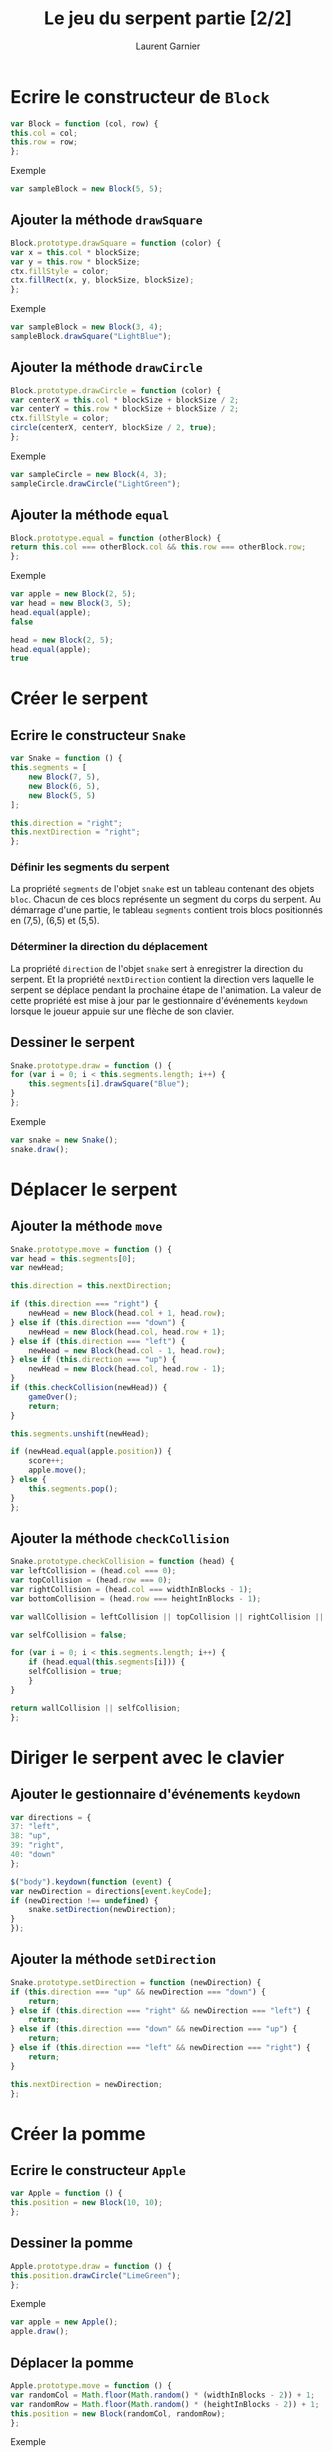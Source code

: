 #+TITLE: Le jeu du serpent partie [2/2]
#+AUTHOR: Laurent Garnier

* Ecrire le constructeur de =Block=

  #+BEGIN_SRC javascript
    var Block = function (col, row) {
	this.col = col;
	this.row = row;
    };
  #+END_SRC

  Exemple

  #+BEGIN_SRC javascript
    var sampleBlock = new Block(5, 5);
  #+END_SRC

** Ajouter la méthode =drawSquare=

   #+BEGIN_SRC javascript
     Block.prototype.drawSquare = function (color) {
	 var x = this.col * blockSize;
	 var y = this.row * blockSize;
	 ctx.fillStyle = color;
	 ctx.fillRect(x, y, blockSize, blockSize);
     };
   #+END_SRC


   Exemple

   #+BEGIN_SRC javascript
     var sampleBlock = new Block(3, 4);
     sampleBlock.drawSquare("LightBlue");
   #+END_SRC

** Ajouter la méthode =drawCircle=

   #+BEGIN_SRC javascript
     Block.prototype.drawCircle = function (color) {
	 var centerX = this.col * blockSize + blockSize / 2;
	 var centerY = this.row * blockSize + blockSize / 2;
	 ctx.fillStyle = color;
	 circle(centerX, centerY, blockSize / 2, true);
     };
   #+END_SRC

   Exemple
   #+BEGIN_SRC javascript
     var sampleCircle = new Block(4, 3);
     sampleCircle.drawCircle("LightGreen");
   #+END_SRC

** Ajouter la méthode =equal=

   #+BEGIN_SRC javascript
     Block.prototype.equal = function (otherBlock) {
	 return this.col === otherBlock.col && this.row === otherBlock.row;
     };
   #+END_SRC

   Exemple
   #+BEGIN_SRC javascript
     var apple = new Block(2, 5);
     var head = new Block(3, 5);
     head.equal(apple);
     false

     head = new Block(2, 5);
     head.equal(apple);
     true
   #+END_SRC

* Créer le serpent
** Ecrire le constructeur =Snake=

   #+BEGIN_SRC javascript
     var Snake = function () {
	 this.segments = [
	     new Block(7, 5),
	     new Block(6, 5),
	     new Block(5, 5)
	 ];

	 this.direction = "right";
	 this.nextDirection = "right";
     };
   #+END_SRC
   
*** Définir les segments du serpent

    La propriété =segments= de l'objet =snake= est un tableau
    contenant des objets =bloc=. Chacun de ces blocs représente un
    segment du corps du serpent. Au démarrage d'une partie, le tableau
    =segments= contient trois blocs positionnés en (7,5), (6,5) et
    (5,5).

*** Déterminer la direction du déplacement

    La propriété =direction= de l'objet =snake= sert à enregistrer la
    direction du serpent. Et la propriété =nextDirection= contient la
    direction vers laquelle le serpent se déplace pendant la prochaine
    étape de l'animation. La valeur de cette propriété est mise à jour
    par le gestionnaire d'événements =keydown= lorsque le joueur
    appuie sur une flèche de son clavier. 

** Dessiner le serpent

   #+BEGIN_SRC javascript
     Snake.prototype.draw = function () {
	 for (var i = 0; i < this.segments.length; i++) {
	     this.segments[i].drawSquare("Blue");
	 }
     };
   #+END_SRC

   Exemple
   #+BEGIN_SRC javascript
     var snake = new Snake();
     snake.draw();
   #+END_SRC


* Déplacer le serpent
** Ajouter la méthode =move=  

   #+BEGIN_SRC javascript
     Snake.prototype.move = function () {
	 var head = this.segments[0];
	 var newHead;

	 this.direction = this.nextDirection;

	 if (this.direction === "right") {
	     newHead = new Block(head.col + 1, head.row);
	 } else if (this.direction === "down") {
	     newHead = new Block(head.col, head.row + 1);
	 } else if (this.direction === "left") {
	     newHead = new Block(head.col - 1, head.row);
	 } else if (this.direction === "up") {
	     newHead = new Block(head.col, head.row - 1);
	 }
	 if (this.checkCollision(newHead)) {
	     gameOver();
	     return;
	 }

	 this.segments.unshift(newHead);

	 if (newHead.equal(apple.position)) {
	     score++;
	     apple.move();
	 } else {
	     this.segments.pop();
	 }
     };
   #+END_SRC

** Ajouter la méthode =checkCollision=

   #+BEGIN_SRC javascript
     Snake.prototype.checkCollision = function (head) {
	 var leftCollision = (head.col === 0);
	 var topCollision = (head.row === 0);
	 var rightCollision = (head.col === widthInBlocks - 1);
	 var bottomCollision = (head.row === heightInBlocks - 1);

	 var wallCollision = leftCollision || topCollision || rightCollision || bottomCollision;

	 var selfCollision = false;

	 for (var i = 0; i < this.segments.length; i++) {
	     if (head.equal(this.segments[i])) {
		 selfCollision = true;
	     }
	 }

	 return wallCollision || selfCollision;
     };
   #+END_SRC

* Diriger le serpent avec le clavier
** Ajouter le gestionnaire d'événements =keydown=
    
   #+BEGIN_SRC javascript
     var directions = {
	 37: "left",
	 38: "up",
	 39: "right",
	 40: "down"
     };

     $("body").keydown(function (event) {
	 var newDirection = directions[event.keyCode];
	 if (newDirection !== undefined) {
	     snake.setDirection(newDirection);
	 }
     });
   #+END_SRC

** Ajouter la méthode =setDirection=

   #+BEGIN_SRC javascript
     Snake.prototype.setDirection = function (newDirection) {
	 if (this.direction === "up" && newDirection === "down") {
	     return;
	 } else if (this.direction === "right" && newDirection === "left") {
	     return;
	 } else if (this.direction === "down" && newDirection === "up") {
	     return;
	 } else if (this.direction === "left" && newDirection === "right") {
	     return;
	 }

	 this.nextDirection = newDirection;
     };
   #+END_SRC

* Créer la pomme
** Ecrire le constructeur =Apple=

   #+BEGIN_SRC javascript
     var Apple = function () {
	 this.position = new Block(10, 10);
     };
   #+END_SRC

** Dessiner la pomme

   #+BEGIN_SRC javascript
     Apple.prototype.draw = function () {
	 this.position.drawCircle("LimeGreen");
     };
   #+END_SRC

   Exemple
   #+BEGIN_SRC javascript
     var apple = new Apple();
     apple.draw();
   #+END_SRC

** Déplacer la pomme

   #+BEGIN_SRC javascript
     Apple.prototype.move = function () {
	 var randomCol = Math.floor(Math.random() * (widthInBlocks - 2)) + 1;
	 var randomRow = Math.floor(Math.random() * (heightInBlocks - 2)) + 1;
	 this.position = new Block(randomCol, randomRow);
     };
   #+END_SRC

   Exemple
   #+BEGIN_SRC javascript
     var apple = new Apple();
     apple.move();
     apple.draw();
   #+END_SRC

* Assembler le tout

  #+BEGIN_SRC javascript
    // Set up canvas
    var canvas = document.getElementById("canvas");
    var ctx = canvas.getContext("2d");

    // Get the width and height from the canvas element
    var width = canvas.width;
    var height = canvas.height;

    // Work out the width and height in blocks
    var blockSize = 10;
    var widthInBlocks = width / blockSize;
    var heightInBlocks = height / blockSize;

    // Set score to 0
    var score = 0;

    // Draw the border
    var drawBorder = function () {
	ctx.fillStyle = "Gray";
	ctx.fillRect(0, 0, width, blockSize);
	ctx.fillRect(0, height - blockSize, width, blockSize);
	ctx.fillRect(0, 0, blockSize, height);
	ctx.fillRect(width - blockSize, 0, blockSize, height);
    };

    // Draw the score in the top-left corner
    var drawScore = function () {
	ctx.font = "20px Courier";
	ctx.fillStyle = "Black";
	ctx.textAlign = "left";
	ctx.textBaseline = "top";
	ctx.fillText("Score: " + score, blockSize, blockSize);
    };

    // Clear the interval and display Game Over text
    var gameOver = function () {
	clearInterval(intervalId);
	ctx.font = "60px Courier";
	ctx.fillStyle = "Black";
	ctx.textAlign = "center";
	ctx.textBaseline = "middle";
	ctx.fillText("Game Over", width / 2, height / 2);
    };

    // Draw a circle
    var circle = function (x, y, radius, fillCircle) {
	ctx.beginPath();
	ctx.arc(x, y, radius, 0, Math.PI * 2, false);
	if (fillCircle) {
	    ctx.fill();
	} else {
	    ctx.stroke();
	}
    };

    // The Block constructor
    var Block = function (col, row) {
	this.col = col;
	this.row = row;
    };

    // Draw a square at the block's location
    Block.prototype.drawSquare = function (color) {
	var x = this.col * blockSize;
	var y = this.row * blockSize;
	ctx.fillStyle = color;
	ctx.fillRect(x, y, blockSize, blockSize);
    };

    // Draw a circle at the block's location
    Block.prototype.drawCircle = function (color) {
	var centerX = this.col * blockSize + blockSize / 2;
	var centerY = this.row * blockSize + blockSize / 2;
	ctx.fillStyle = color;
	circle(centerX, centerY, blockSize / 2, true);
    };

    // Check if this block is in the same location as another block
    Block.prototype.equal = function (otherBlock) {
	return this.col === otherBlock.col && this.row === otherBlock.row;
    };

    // The Snake constructor
    var Snake = function () {
	this.segments = [
	    new Block(7, 5),
	    new Block(6, 5),
	    new Block(5, 5)
	];

	this.direction = "right";
	this.nextDirection = "right";
    };

    // Draw a square for each segment of the snake's body
    Snake.prototype.draw = function () {
	for (var i = 0; i < this.segments.length; i++) {
	    this.segments[i].drawSquare("Blue");
	}
    };

    // Create a new head and add it to the beginning of
    // the snake to move the snake in its current direction
    Snake.prototype.move = function () {
	var head = this.segments[0];
	var newHead;

	this.direction = this.nextDirection;

	if (this.direction === "right") {
	    newHead = new Block(head.col + 1, head.row);
	} else if (this.direction === "down") {
	    newHead = new Block(head.col, head.row + 1);
	} else if (this.direction === "left") {
	    newHead = new Block(head.col - 1, head.row);
	} else if (this.direction === "up") {
	    newHead = new Block(head.col, head.row - 1);
	}

	if (this.checkCollision(newHead)) {
	    gameOver();
	    return;
	}

	this.segments.unshift(newHead);

	if (newHead.equal(apple.position)) {
	    score++;
	    apple.move();
	} else {
	    this.segments.pop();
	}
    };

    // Check if the snake's new head has collided with the wall or itself
    Snake.prototype.checkCollision = function (head) {
	var leftCollision = (head.col === 0);
	var topCollision = (head.row === 0);
	var rightCollision = (head.col === widthInBlocks - 1);
	var bottomCollision = (head.row === heightInBlocks - 1);

	var wallCollision = leftCollision || topCollision || rightCollision || bottomCollision;

	var selfCollision = false;

	for (var i = 0; i < this.segments.length; i++) {
	    if (head.equal(this.segments[i])) {
		selftCollision = true;
	    }
	}

	return wallCollision || selfCollision;
    };

    // Set the snake's next direction based on the keyboard
    Snake.prototype.setDirection = function (newDirection) {
	if (this.direction === "up" && newDirection === "down") {
	    return;
	} else if (this.direction === "right" && newDirection === "left") {
	    return;
	} else if (this.direction === "down" && newDirection === "up") {
	    return;
	} else if (this.direction === "left" && newDirection === "right") {
	    return;
	}

	this.nextDirection = newDirection;
    };

    // The Apple constructor
    var Apple = function () {
	this.position = new Block(10, 10);
    };

    // Draw a circle at the apple's location
    Apple.prototype.draw = function () {
	this.position.drawCircle("LimeGreen");
    };

    // Move the apple to a new random location
    Apple.prototype.move = function () {
	var randomCol = Math.floor(Math.random () * (widthInBlocks - 2)) + 1;
	var randomRow = Math.floor(Math.random () * (heightInBlocks - 2)) + 1;
	this.position = new Block(randomCol, randomRow);
    };

    // Create the snake and apple objects
    var snake = new Snake();
    var apple = new Apple();

    // Pass an animation function to setInterval
    var intervalId = setInterval(function () {
	ctx.clearRect(0, 0, width, height);
	drawScore();
	snake.move();
	snake.draw();
	apple.draw();
	drawBorder();
    }, 100);

    // Convert keycodes to directions
    var directions = {
	37: "left",
	38: "up",
	39: "right",
	40: "down"
    };

    // The keydown handler for handling direction key presses
    $("body").keydown(function (event) {
	var newDirection = directions[event.keyCode];
	if (newDirection !== undefined) {
	    snake.setDirection(newDirection);
	}
    });
  #+END_SRC
